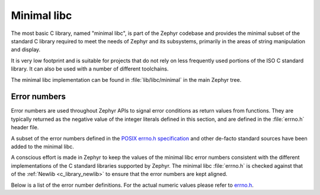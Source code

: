 .. _c_library_minimal:

Minimal libc
############

The most basic C library, named "minimal libc", is part of the Zephyr codebase
and provides the minimal subset of the standard C library required to meet the
needs of Zephyr and its subsystems, primarily in the areas of string
manipulation and display.

It is very low footprint and is suitable for projects that do not rely on less
frequently used portions of the ISO C standard library. It can also be used
with a number of different toolchains.

The minimal libc implementation can be found in :file:`lib/libc/minimal` in the
main Zephyr tree.

Error numbers
*************

Error numbers are used throughout Zephyr APIs to signal error conditions as
return values from functions. They are typically returned as the negative value
of the integer literals defined in this section, and are defined in the
:file:`errno.h` header file.

A subset of the error numbers defined in the `POSIX errno.h specification`_ and
other de-facto standard sources have been added to the minimal libc.

A conscious effort is made in Zephyr to keep the values of the minimal libc
error numbers consistent with the different implementations of the C standard
libraries supported by Zephyr. The minimal libc :file:`errno.h` is checked
against that of the :ref:`Newlib <c_library_newlib>` to ensure that the error
numbers are kept aligned.

Below is a list of the error number definitions. For the actual numeric values
please refer to `errno.h`_.

.. doxygengroup:: system_errno

.. _`POSIX errno.h specification`: https://pubs.opengroup.org/onlinepubs/9699919799/basedefs/errno.h.html
.. _`errno.h`: https://github.com/zephyrproject-rtos/zephyr/blob/main/lib/libc/minimal/include/errno.h
